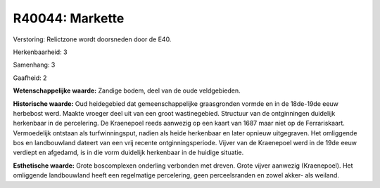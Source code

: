 R40044: Markette
================

Verstoring:
Relictzone wordt doorsneden door de E40.

Herkenbaarheid: 3

Samenhang: 3

Gaafheid: 2

**Wetenschappelijke waarde:**
Zandige bodem, deel van de oude veldgebieden.

**Historische waarde:**
Oud heidegebied dat gemeenschappelijke graasgronden vormde en in de
18de-19de eeuw herbebost werd. Maakte vroeger deel uit van een groot
wastinegebied. Structuur van de ontginningen duidelijk herkenbaar in de
percelering. De Kraenepoel reeds aanwezig op een kaart van 1687 maar
niet op de Ferrariskaart. Vermoedelijk ontstaan als turfwinningsput,
nadien als heide herkenbaar en later opnieuw uitgegraven. Het omliggende
bos en landbouwland dateert van een vrij recente ontginningsperiode.
Vijver van de Kraenepoel werd in de 19de eeuw verdiept en afgedamd, is
in die vorm duidelijk herkenbaar in de huidige situatie.

**Esthetische waarde:**
Grote boscomplexen onderling verbonden met dreven. Grote vijver
aanwezig (Kraenepoel). Het omliggende landbouwland heeft een regelmatige
percelering, geen perceelsranden en zowel akker- als weiland.



